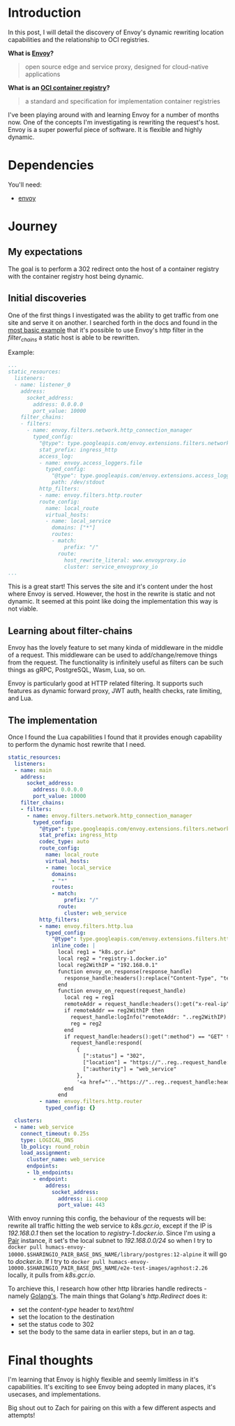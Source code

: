 * Introduction
In this post, I will detail the discovery of Envoy's dynamic rewriting location capabilities and the relationship to OCI registries.

**What is [[https://www.envoyproxy.io/][Envoy]]?**
  #+BEGIN_QUOTE
  open source edge and service proxy, designed for cloud-native applications
  #+END_QUOTE

**What is an [[https://opencontainers.org/][OCI container registry]]?**
  #+BEGIN_QUOTE
  a standard and specification for implementation container registries
  #+END_QUOTE

I've been playing around with and learning Envoy for a number of months now. One of the concepts I'm investigating is rewriting the request's host.
Envoy is a super powerful piece of software. It is flexible and highly dynamic.

* Dependencies
You'll need:
- [[https://www.envoyproxy.io/docs/envoy/latest/start/install][envoy]]

* Journey
** My expectations
The goal is to perform a 302 redirect onto the host of a container registry with the container registry host being dynamic.

** Initial discoveries
One of the first things I investigated was the ability to get traffic from one site and serve it on another.
I searched forth in the docs and found in the [[https://www.envoyproxy.io/docs/envoy/v1.17.1/start/quick-start/configuration-static][most basic example]] that it's possible to use Envoy's http filter in the /filter_chains/ a static host is able to be rewritten.

Example:
#+BEGIN_SRC yaml
...
static_resources:
  listeners:
  - name: listener_0
    address:
      socket_address:
        address: 0.0.0.0
        port_value: 10000
    filter_chains:
    - filters:
      - name: envoy.filters.network.http_connection_manager
        typed_config:
          "@type": type.googleapis.com/envoy.extensions.filters.network.http_connection_manager.v3.HttpConnectionManager
          stat_prefix: ingress_http
          access_log:
          - name: envoy.access_loggers.file
            typed_config:
              "@type": type.googleapis.com/envoy.extensions.access_loggers.file.v3.FileAccessLog
              path: /dev/stdout
          http_filters:
          - name: envoy.filters.http.router
          route_config:
            name: local_route
            virtual_hosts:
            - name: local_service
              domains: ["*"]
              routes:
              - match:
                  prefix: "/"
                route:
                  host_rewrite_literal: www.envoyproxy.io
                  cluster: service_envoyproxy_io
...
#+END_SRC

This is a great start! This serves the site and it's content under the host where Envoy is served.
However, the host in the rewrite is static and not dynamic. It seemed at this point like doing the implementation this way is not viable.

** Learning about filter-chains
Envoy has the lovely feature to set many kinda of middleware in the middle of a request.
This middleware can be used to add/change/remove things from the request.
The functionality is infinitely useful as filters can be such things as gRPC, PostgreSQL, Wasm, Lua, so on.

Envoy is particularly good at HTTP related filtering. It supports such features as dynamic forward proxy, JWT auth, health checks, rate limiting, and Lua.

** The implementation
Once I found the Lua capabilities I found that it provides enough capability to perform the dynamic host rewrite that I need.

#+BEGIN_SRC yaml
static_resources:
  listeners:
  - name: main
    address:
      socket_address:
        address: 0.0.0.0
        port_value: 10000
    filter_chains:
    - filters:
      - name: envoy.filters.network.http_connection_manager
        typed_config:
          "@type": type.googleapis.com/envoy.extensions.filters.network.http_connection_manager.v3.HttpConnectionManager
          stat_prefix: ingress_http
          codec_type: auto
          route_config:
            name: local_route
            virtual_hosts:
            - name: local_service
              domains:
              - "*"
              routes:
              - match:
                  prefix: "/"
                route:
                  cluster: web_service
          http_filters:
          - name: envoy.filters.http.lua
            typed_config:
              "@type": type.googleapis.com/envoy.extensions.filters.http.lua.v3.Lua
              inline_code: |
                local reg1 = "k8s.gcr.io"
                local reg2 = "registry-1.docker.io"
                local reg2WithIP = "192.168.0.1"
                function envoy_on_response(response_handle)
                  response_handle:headers():replace("Content-Type", "text/html; charset=utf-8")
                end
                function envoy_on_request(request_handle)
                  local reg = reg1
                  remoteAddr = request_handle:headers():get("x-real-ip")
                  if remoteAddr == reg2WithIP then
                    request_handle:logInfo("remoteAddr: "..reg2WithIP)
                    reg = reg2
                  end
                  if request_handle:headers():get(":method") == "GET" then
                    request_handle:respond(
                      {
                        [":status"] = "302",
                        ["location"] = "https://"..reg..request_handle:headers():get(":path"),
                        [":authority"] = "web_service"
                      },
                      '<a href="'.."https://"..reg..request_handle:headers():get(":path")..'">'.."302".."</a>.\n")
                  end
                end
          - name: envoy.filters.http.router
            typed_config: {}

  clusters:
  - name: web_service
    connect_timeout: 0.25s
    type: LOGICAL_DNS
    lb_policy: round_robin
    load_assignment:
      cluster_name: web_service
      endpoints:
      - lb_endpoints:
        - endpoint:
            address:
              socket_address:
                address: ii.coop
                port_value: 443
#+END_SRC


With envoy running this config, the behaviour of the requests will be:
rewrite all traffic hitting the web service to /k8s.gcr.io/, except if the IP is /192.168.0.1/ then set the location to /registry-1.docker.io/.
Since I'm using a [[https://github.com/sharingio/pair][Pair]] instance, it set's the local subnet to /192.168.0.0/24/ so when I try to =docker pull humacs-envoy-10000.$SHARINGIO_PAIR_BASE_DNS_NAME/library/postgres:12-alpine= it will go to /docker.io/.
If I try to =docker pull humacs-envoy-10000.$SHARINGIO_PAIR_BASE_DNS_NAME/e2e-test-images/agnhost:2.26= locally, it pulls from /k8s.gcr.io/.

To archieve this, I research how other http libraries handle redirects - namely [[https://golang.org/src/net/http/server.go?s=66471:66536#L2179][Golang's]].
The main things that Golang's /http.Redirect/ does it:
- set the /content-type/ header to /text/html/
- set the location to the destination
- set the status code to 302
- set the body to the same data in earlier steps, but in an /a/ tag.

* Final thoughts
I'm learning that Envoy is highly flexible and seemly limitless in it's capabilities.
It's exciting to see Envoy being adopted in many places, it's usecases, and implementations.

Big shout out to Zach for pairing on this with a few different aspects and attempts!
